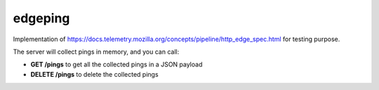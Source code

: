 edgeping
========

Implementation of https://docs.telemetry.mozilla.org/concepts/pipeline/http_edge_spec.html
for testing purpose.

The server will collect pings in memory, and you can call:

- **GET /pings** to get all the collected pings in a JSON payload
- **DELETE /pings** to delete the collected pings


